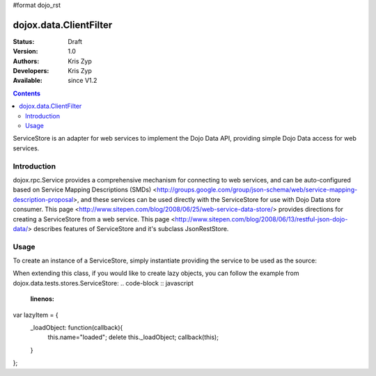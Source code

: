 #format dojo_rst

dojox.data.ClientFilter
=======================

:Status: Draft
:Version: 1.0
:Authors: Kris Zyp
:Developers: Kris Zyp
:Available: since V1.2

.. contents::
   :depth: 2

ServiceStore is an adapter for web services to implement the Dojo Data API, providing simple Dojo Data access for web services.


============
Introduction
============

dojox.rpc.Service provides a comprehensive mechanism for connecting to web services, and can be auto-configured based on Service Mapping Descriptions (SMDs) <http://groups.google.com/group/json-schema/web/service-mapping-description-proposal>, and these services can be used directly with the ServiceStore for use with Dojo Data store consumer. This page <http://www.sitepen.com/blog/2008/06/25/web-service-data-store/> provides directions for creating a ServiceStore from a web service. This page <http://www.sitepen.com/blog/2008/06/13/restful-json-dojo-data/> describes features of ServiceStore and it's subclass JsonRestStore.

=====
Usage
=====

To create an instance of a ServiceStore, simply instantiate providing the service to be used as the source:

.. code-block :: javascript
 :linenos:

 <script type="text/javascript">
   // first include ServiceStore:
   dojo.require('dojox.data.ServiceStore');

   myService = new dojox.rpc.Service(mySMD);
   myServiceStore = new dojox.data.ServiceStore({service:myService});
 </script>

When extending this class, if you would like to create lazy objects, you can follow the example from dojox.data.tests.stores.ServiceStore:
.. code-block :: javascript
 :linenos:
var lazyItem = {
	_loadObject: function(callback){
		this.name="loaded";
		delete this._loadObject;
		callback(this);
	}
};
